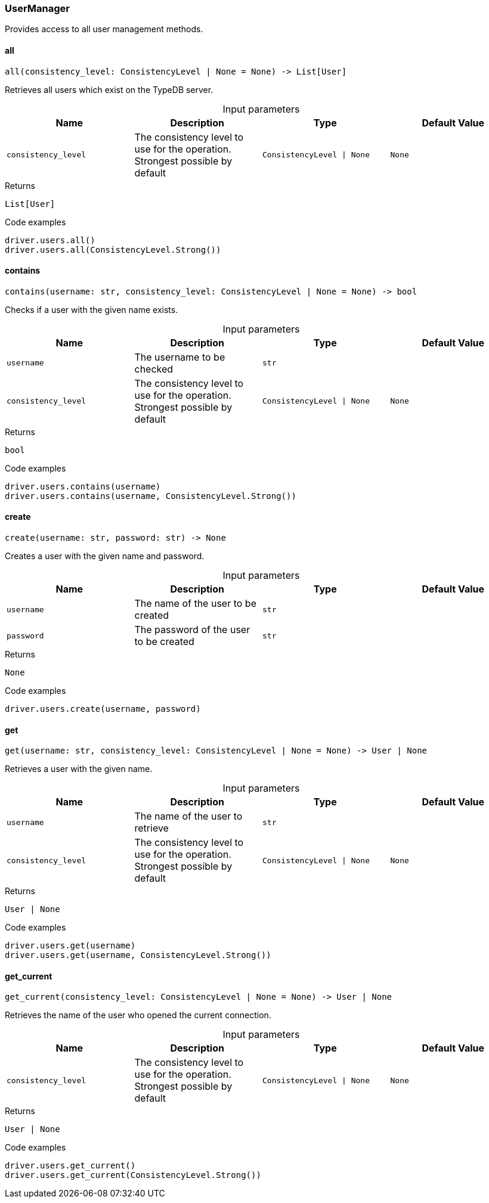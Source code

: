 [#_UserManager]
=== UserManager

Provides access to all user management methods.

// tag::methods[]
[#_UserManager_all_consistency_level_ConsistencyLevel_None]
==== all

[source,python]
----
all(consistency_level: ConsistencyLevel | None = None) -> List[User]
----

Retrieves all users which exist on the TypeDB server.

[caption=""]
.Input parameters
[cols=",,,"]
[options="header"]
|===
|Name |Description |Type |Default Value
a| `consistency_level` a| The consistency level to use for the operation. Strongest possible by default a| `ConsistencyLevel \| None` a| `None`
|===

[caption=""]
.Returns
`List[User]`

[caption=""]
.Code examples
[source,python]
----
driver.users.all()
driver.users.all(ConsistencyLevel.Strong())
----

[#_UserManager_contains_username_str_consistency_level_ConsistencyLevel_None]
==== contains

[source,python]
----
contains(username: str, consistency_level: ConsistencyLevel | None = None) -> bool
----

Checks if a user with the given name exists.

[caption=""]
.Input parameters
[cols=",,,"]
[options="header"]
|===
|Name |Description |Type |Default Value
a| `username` a| The username to be checked a| `str` a| 
a| `consistency_level` a| The consistency level to use for the operation. Strongest possible by default a| `ConsistencyLevel \| None` a| `None`
|===

[caption=""]
.Returns
`bool`

[caption=""]
.Code examples
[source,python]
----
driver.users.contains(username)
driver.users.contains(username, ConsistencyLevel.Strong())
----

[#_UserManager_create_username_str_password_str]
==== create

[source,python]
----
create(username: str, password: str) -> None
----

Creates a user with the given name and password.

[caption=""]
.Input parameters
[cols=",,,"]
[options="header"]
|===
|Name |Description |Type |Default Value
a| `username` a| The name of the user to be created a| `str` a| 
a| `password` a| The password of the user to be created a| `str` a| 
|===

[caption=""]
.Returns
`None`

[caption=""]
.Code examples
[source,python]
----
driver.users.create(username, password)
----

[#_UserManager_get_username_str_consistency_level_ConsistencyLevel_None]
==== get

[source,python]
----
get(username: str, consistency_level: ConsistencyLevel | None = None) -> User | None
----

Retrieves a user with the given name.

[caption=""]
.Input parameters
[cols=",,,"]
[options="header"]
|===
|Name |Description |Type |Default Value
a| `username` a| The name of the user to retrieve a| `str` a| 
a| `consistency_level` a| The consistency level to use for the operation. Strongest possible by default a| `ConsistencyLevel \| None` a| `None`
|===

[caption=""]
.Returns
`User | None`

[caption=""]
.Code examples
[source,python]
----
driver.users.get(username)
driver.users.get(username, ConsistencyLevel.Strong())
----

[#_UserManager_get_current_consistency_level_ConsistencyLevel_None]
==== get_current

[source,python]
----
get_current(consistency_level: ConsistencyLevel | None = None) -> User | None
----

Retrieves the name of the user who opened the current connection.

[caption=""]
.Input parameters
[cols=",,,"]
[options="header"]
|===
|Name |Description |Type |Default Value
a| `consistency_level` a| The consistency level to use for the operation. Strongest possible by default a| `ConsistencyLevel \| None` a| `None`
|===

[caption=""]
.Returns
`User | None`

[caption=""]
.Code examples
[source,python]
----
driver.users.get_current()
driver.users.get_current(ConsistencyLevel.Strong())
----

// end::methods[]

